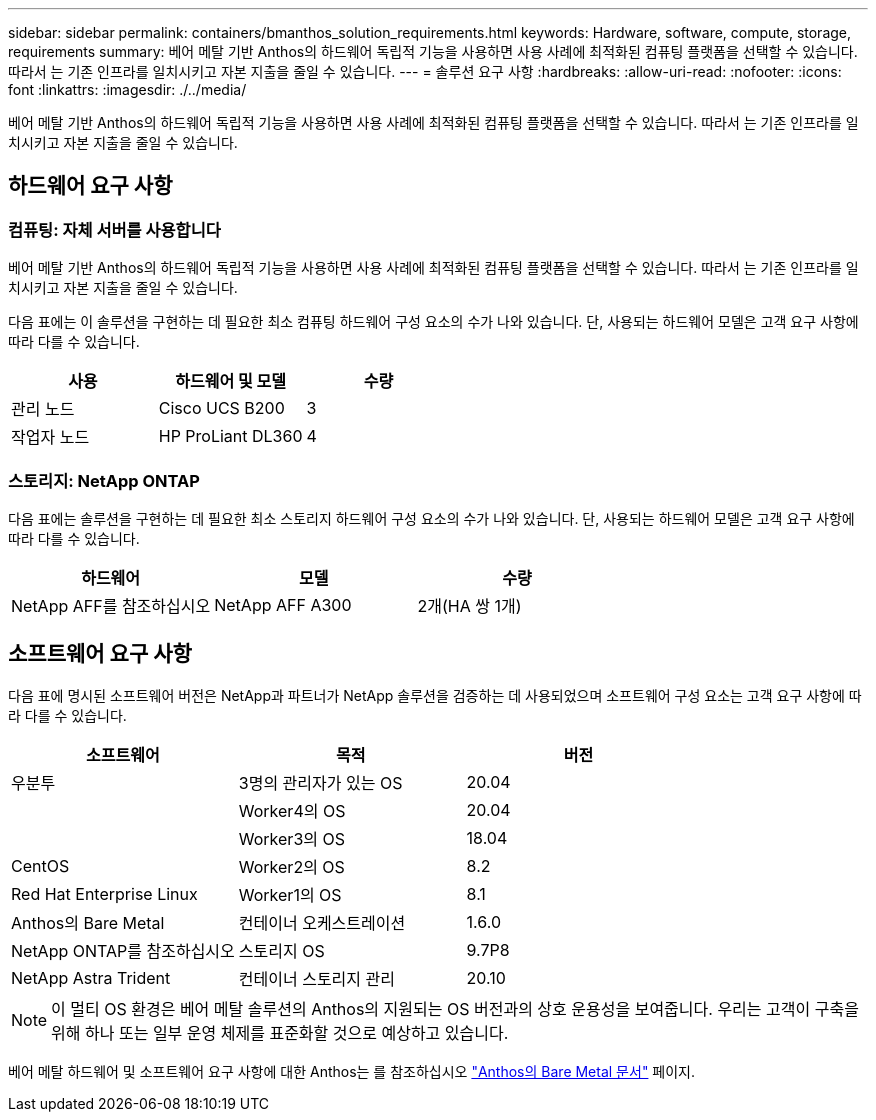 ---
sidebar: sidebar 
permalink: containers/bmanthos_solution_requirements.html 
keywords: Hardware, software, compute, storage, requirements 
summary: 베어 메탈 기반 Anthos의 하드웨어 독립적 기능을 사용하면 사용 사례에 최적화된 컴퓨팅 플랫폼을 선택할 수 있습니다. 따라서 는 기존 인프라를 일치시키고 자본 지출을 줄일 수 있습니다. 
---
= 솔루션 요구 사항
:hardbreaks:
:allow-uri-read: 
:nofooter: 
:icons: font
:linkattrs: 
:imagesdir: ./../media/


[role="lead"]
베어 메탈 기반 Anthos의 하드웨어 독립적 기능을 사용하면 사용 사례에 최적화된 컴퓨팅 플랫폼을 선택할 수 있습니다. 따라서 는 기존 인프라를 일치시키고 자본 지출을 줄일 수 있습니다.



== 하드웨어 요구 사항



=== 컴퓨팅: 자체 서버를 사용합니다

베어 메탈 기반 Anthos의 하드웨어 독립적 기능을 사용하면 사용 사례에 최적화된 컴퓨팅 플랫폼을 선택할 수 있습니다. 따라서 는 기존 인프라를 일치시키고 자본 지출을 줄일 수 있습니다.

다음 표에는 이 솔루션을 구현하는 데 필요한 최소 컴퓨팅 하드웨어 구성 요소의 수가 나와 있습니다. 단, 사용되는 하드웨어 모델은 고객 요구 사항에 따라 다를 수 있습니다.

|===
| 사용 | 하드웨어 및 모델 | 수량 


| 관리 노드 | Cisco UCS B200 | 3 


| 작업자 노드 | HP ProLiant DL360 | 4 
|===


=== 스토리지: NetApp ONTAP

다음 표에는 솔루션을 구현하는 데 필요한 최소 스토리지 하드웨어 구성 요소의 수가 나와 있습니다. 단, 사용되는 하드웨어 모델은 고객 요구 사항에 따라 다를 수 있습니다.

|===
| 하드웨어 | 모델 | 수량 


| NetApp AFF를 참조하십시오 | NetApp AFF A300 | 2개(HA 쌍 1개) 
|===


== 소프트웨어 요구 사항

다음 표에 명시된 소프트웨어 버전은 NetApp과 파트너가 NetApp 솔루션을 검증하는 데 사용되었으며 소프트웨어 구성 요소는 고객 요구 사항에 따라 다를 수 있습니다.

|===
| 소프트웨어 | 목적 | 버전 


| 우분투 | 3명의 관리자가 있는 OS | 20.04 


|  | Worker4의 OS | 20.04 


|  | Worker3의 OS | 18.04 


| CentOS | Worker2의 OS | 8.2 


| Red Hat Enterprise Linux | Worker1의 OS | 8.1 


| Anthos의 Bare Metal | 컨테이너 오케스트레이션 | 1.6.0 


| NetApp ONTAP를 참조하십시오 | 스토리지 OS | 9.7P8 


| NetApp Astra Trident | 컨테이너 스토리지 관리 | 20.10 
|===

NOTE: 이 멀티 OS 환경은 베어 메탈 솔루션의 Anthos의 지원되는 OS 버전과의 상호 운용성을 보여줍니다. 우리는 고객이 구축을 위해 하나 또는 일부 운영 체제를 표준화할 것으로 예상하고 있습니다.

베어 메탈 하드웨어 및 소프트웨어 요구 사항에 대한 Anthos는 를 참조하십시오 https://cloud.google.com/anthos/clusters/docs/bare-metal/latest["Anthos의 Bare Metal 문서"^] 페이지.
